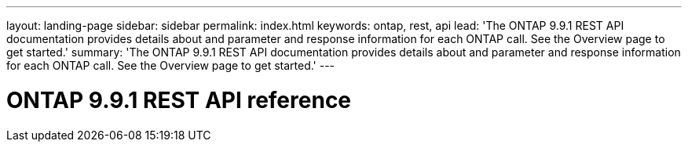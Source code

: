---
layout: landing-page
sidebar: sidebar
permalink: index.html
keywords: ontap, rest, api
lead: 'The ONTAP 9.9.1 REST API documentation provides details about and parameter and response information for each ONTAP call. See the Overview page to get started.'
summary: 'The ONTAP 9.9.1 REST API documentation provides details about and parameter and response information for each ONTAP call. See the Overview page to get started.'
---

= ONTAP 9.9.1 REST API reference 
:hardbreaks:
:nofooter:
:icons: font
:linkattrs:
:imagesdir: ./media/
